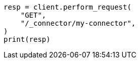 // This file is autogenerated, DO NOT EDIT
// connector/apis/get-connector-api.asciidoc:64

[source, python]
----
resp = client.perform_request(
    "GET",
    "/_connector/my-connector",
)
print(resp)
----
